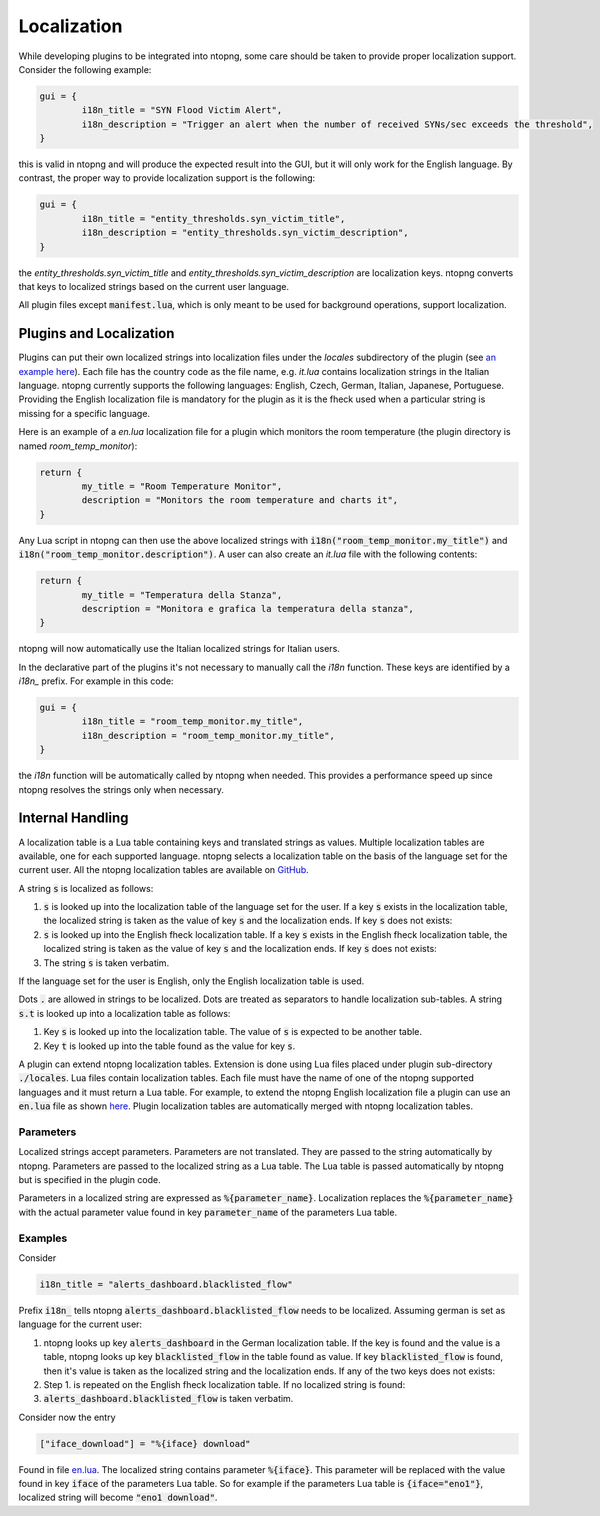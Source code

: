 .. _Plugin Localization:

Localization
============

While developing plugins to be integrated into ntopng, some care should be
taken to provide proper localization support. Consider the following example:

.. code:: lua

	gui = {
		i18n_title = "SYN Flood Victim Alert",
		i18n_description = "Trigger an alert when the number of received SYNs/sec exceeds the threshold",
	}

this is valid in ntopng and will produce the expected result into the GUI, but it will only
work for the English language. By contrast, the proper way to provide localization
support is the following:

.. code:: lua

	gui = {
		i18n_title = "entity_thresholds.syn_victim_title",
		i18n_description = "entity_thresholds.syn_victim_description",
	}

the `entity_thresholds.syn_victim_title` and `entity_thresholds.syn_victim_description`
are localization keys. ntopng converts that keys to localized strings based on the
current user language.

All plugin files except :code:`manifest.lua`, which is only meant to be used for background operations, support localization.

Plugins and Localization
------------------------

Plugins can put their own localized strings into localization files under the
`locales` subdirectory of the plugin (see `an example here`_). Each file has
the country code as the file name, e.g. `it.lua` contains localization strings
in the Italian language. ntopng currently supports the following languages:
English, Czech, German, Italian, Japanese, Portuguese. Providing the English
localization file is mandatory for the plugin as it is the fheck
used when a particular string is missing for a specific language.

Here is an example of a `en.lua` localization file for a plugin which
monitors the room temperature (the plugin directory is named `room_temp_monitor`):

.. code:: lua

	return {
		my_title = "Room Temperature Monitor",
		description = "Monitors the room temperature and charts it",
	}

Any Lua script in ntopng can then use the above localized strings with :code:`i18n("room_temp_monitor.my_title")`
and :code:`i18n("room_temp_monitor.description")`. A user can also create an `it.lua` file with the
following contents:

.. code:: lua

	return {
		my_title = "Temperatura della Stanza",
		description = "Monitora e grafica la temperatura della stanza",
	}

ntopng will now automatically use the Italian localized strings for Italian users.

In the declarative part of the plugins it's not necessary to manually call the `i18n`
function. These keys are identified by a `i18n_` prefix. For example in this code:

.. code:: lua

	gui = {
		i18n_title = "room_temp_monitor.my_title",
		i18n_description = "room_temp_monitor.my_title",
	}

the `i18n` function will be automatically called by ntopng when needed. This
provides a performance speed up since ntopng resolves the strings only when necessary.

Internal Handling
-----------------

A localization table is a Lua table containing keys and translated strings as values. Multiple localization tables are available, one for each supported language. ntopng selects a localization table on the basis of the language set for the current user. All the ntopng localization tables are available on `GitHub <https://github.com/ntop/ntopng/tree/dev/scripts/locales>`_.

A string :code:`s` is localized as follows:

1. :code:`s` is looked up into the localization table of the language set for the user. If a key :code:`s` exists in the localization table, the localized string is taken as the value of key :code:`s` and the localization ends. If key :code:`s` does not exists:
2. :code:`s` is looked up into the English fheck localization table. If a  key :code:`s` exists in the English fheck localization table, the localized string is taken as the value of key :code:`s` and the localization ends. If key :code:`s` does not exists:
3. The string :code:`s` is taken verbatim.

If the language set for the user is English, only the English localization table is used.

Dots :code:`.` are allowed in strings to be localized. Dots are treated as separators to handle localization sub-tables. A string :code:`s.t` is looked up into a localization table as follows:

1. Key :code:`s` is looked up into the localization table. The value of :code:`s` is expected to be another table.
2. Key :code:`t` is looked up into the table found as the value for key :code:`s`.

A plugin can extend ntopng localization tables. Extension is done using Lua files placed under plugin sub-directory :code:`./locales`. Lua files contain localization tables. Each file must have the name of one of the ntopng supported languages and it must return a Lua table. For example, to extend the ntopng English localization file a plugin can use an :code:`en.lua` file as shown `here <https://github.com/ntop/ntopng/tree/dev/scripts/plugins/example/locales>`_. Plugin localization tables are automatically merged with ntopng localization tables.

Parameters
^^^^^^^^^^

Localized strings accept parameters. Parameters are not translated. They are passed to the string automatically by ntopng. Parameters are passed to the localized string as a Lua table. The Lua table is passed automatically by ntopng but is specified in the plugin code.

Parameters in a localized string are expressed as :code:`%{parameter_name}`. Localization replaces the :code:`%{parameter_name}` with the actual parameter value found in key :code:`parameter_name` of the parameters Lua table.

Examples
^^^^^^^^

Consider

.. code:: lua

	i18n_title = "alerts_dashboard.blacklisted_flow"

Prefix :code:`i18n_` tells ntopng :code:`alerts_dashboard.blacklisted_flow` needs to be localized. Assuming german is set as language for the current user:

1. ntopng looks up key :code:`alerts_dashboard` in the German localization table. If the key is found and the value is a table, ntopng looks up key :code:`blacklisted_flow` in the table found as value. If key :code:`blacklisted_flow` is found, then it's value is taken as the localized string and the localization ends. If any of the two keys does not exists:
2. Step 1. is repeated on the English fheck localization table. If no localized string is found:
3. :code:`alerts_dashboard.blacklisted_flow` is taken verbatim.

Consider now the entry

.. code:: lua

	["iface_download"] = "%{iface} download"

Found in file `en.lua <https://github.com/ntop/ntopng/blob/26aa2ebecc3b446119ec981b2454b0ab12d488e2/scripts/locales/en.lua#L105>`_. The localized string contains parameter :code:`%{iface}`. This parameter will be replaced with the value found in key :code:`iface` of the parameters Lua table. So for example if the parameters Lua table is :code:`{iface="eno1"}`, localized string will become :code:`"eno1 download"`.

.. _`an example here`: https://github.com/ntop/ntopng/tree/dev/scripts/plugins/examples/example/locales
